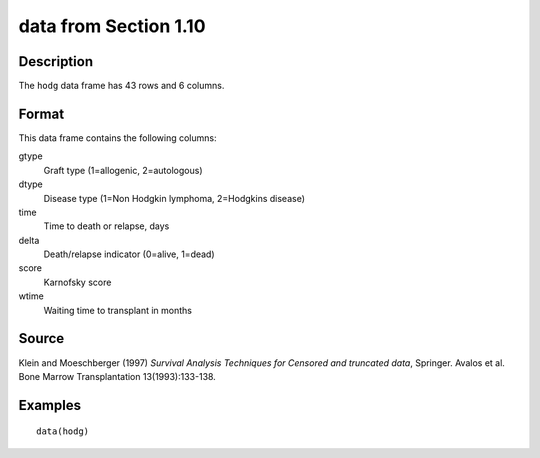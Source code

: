 +--------------------------------------+--------------------------------------+
| hodg                                 |
| R Documentation                      |
+--------------------------------------+--------------------------------------+

data from Section 1.10
----------------------

Description
~~~~~~~~~~~

The ``hodg`` data frame has 43 rows and 6 columns.

Format
~~~~~~

This data frame contains the following columns:

gtype
    Graft type (1=allogenic, 2=autologous)

dtype
    Disease type (1=Non Hodgkin lymphoma, 2=Hodgkins disease)

time
    Time to death or relapse, days

delta
    Death/relapse indicator (0=alive, 1=dead)

score
    Karnofsky score

wtime
    Waiting time to transplant in months

Source
~~~~~~

Klein and Moeschberger (1997) *Survival Analysis Techniques for Censored
and truncated data*, Springer. Avalos et al. Bone Marrow Transplantation
13(1993):133-138.

Examples
~~~~~~~~

::

    data(hodg)


